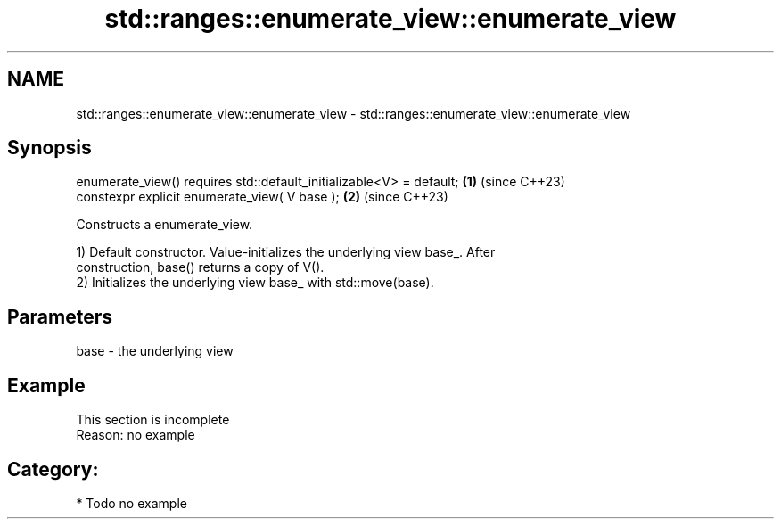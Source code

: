 .TH std::ranges::enumerate_view::enumerate_view 3 "2024.06.10" "http://cppreference.com" "C++ Standard Libary"
.SH NAME
std::ranges::enumerate_view::enumerate_view \- std::ranges::enumerate_view::enumerate_view

.SH Synopsis
   enumerate_view() requires std::default_initializable<V> = default; \fB(1)\fP (since C++23)
   constexpr explicit enumerate_view( V base );                       \fB(2)\fP (since C++23)

   Constructs a enumerate_view.

   1) Default constructor. Value-initializes the underlying view base_. After
   construction, base() returns a copy of V().
   2) Initializes the underlying view base_ with std::move(base).

.SH Parameters

   base - the underlying view

.SH Example

    This section is incomplete
    Reason: no example

.SH Category:
     * Todo no example
